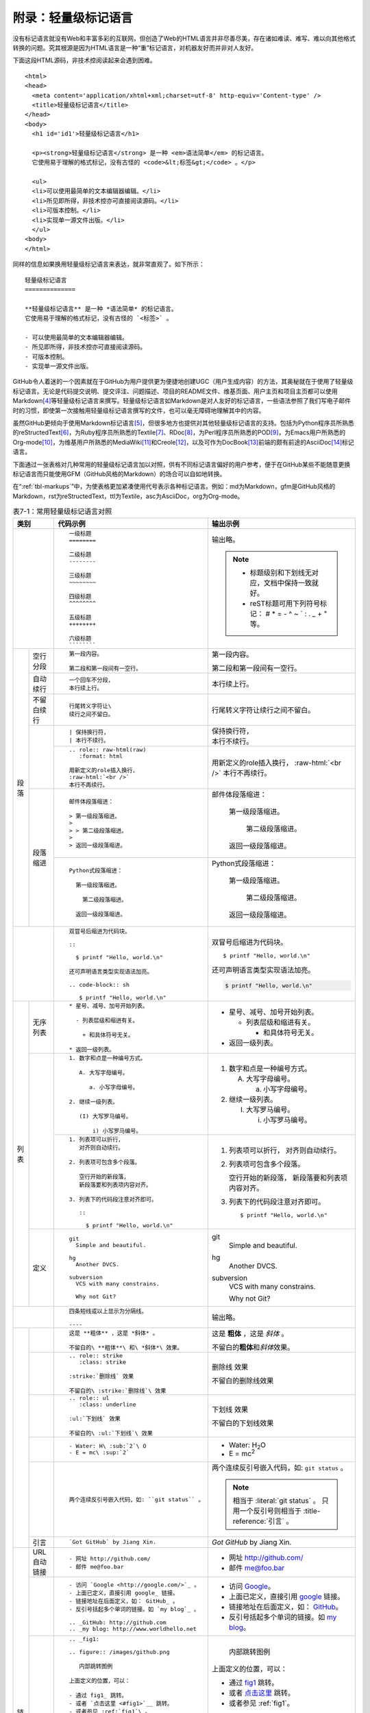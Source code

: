 .. _markups:

======================
 附录：轻量级标记语言
======================

没有标记语言就没有Web和丰富多彩的互联网，但创造了Web的HTML语言并非尽善尽美，\
存在诸如难读、难写、难以向其他格式转换的问题。究其根源是因为HTML语言是一种\
“重”标记语言，对机器友好而并非对人友好。

下面这段HTML源码，非技术控阅读起来会遇到困难。

::

  <html>
  <head>
    <meta content='application/xhtml+xml;charset=utf-8' http-equiv='Content-type' />
    <title>轻量级标记语言</title>
  </head>
  <body>
    <h1 id='id1'>轻量级标记语言</h1>

    <p><strong>轻量级标记语言</strong> 是一种 <em>语法简单</em> 的标记语言。
    它使用易于理解的格式标记，没有古怪的 <code>&lt;标签&gt;</code> 。</p>

    <ul>
    <li>可以使用最简单的文本编辑器编辑。</li>
    <li>所见即所得，非技术控亦可直接阅读源码。</li>
    <li>可版本控制。</li>
    <li>实现单一源文件出版。</li>
    </ul>
  <body>
  </html>

同样的信息如果换用轻量级标记语言来表达，就非常直观了。如下所示：

::

  轻量级标记语言
  ==============
  
  **轻量级标记语言** 是一种 *语法简单* 的标记语言。
  它使用易于理解的格式标记，没有古怪的 `<标签>` 。
  
  - 可以使用最简单的文本编辑器编辑。
  - 所见即所得，非技术控亦可直接阅读源码。
  - 可版本控制。
  - 实现单一源文件出版。

GitHub令人着迷的一个因素就在于GitHub为用户提供更为便捷地创建UGC\
（用户生成内容）的方法，其奥秘就在于使用了轻量级标记语言。\
无论是代码提交说明、提交评注、问题描述、项目的README文件、维基页面、\
用户主页和项目主页都可以使用Markdown\ [#]_\ 等轻量级标记语言来撰写。\
轻量级标记语言如Markdown是对人友好的标记语言，一些语法参照了\
我们写电子邮件时的习惯，即使第一次接触用轻量级标记语言撰写的文件，也可以\
毫无障碍地理解其中的内容。

虽然GitHub更倾向于使用Markdown标记语言\ [#]_\ ，但很多地方也提供对其他轻量级\
标记语言的支持。包括为Python程序员所熟悉的reStructedText\ [#]_\ ，为Ruby程序员\
所熟悉的Textile\ [#]_\ 、RDoc\ [#]_\ ，为Perl程序员所熟悉的POD\ [#]_\ ，\
为Emacs用户所熟悉的Org-mode\ [#]_\ ，为维基用户所熟悉的MediaWiki\ [#]_\ 和\
Creole\ [#]_\ ，以及可作为DocBook\ [#]_\ 前端的颇有前途的AsciiDoc\ [#]_\ 标记语言。

下面通过一张表格对几种常用的轻量级标记语言加以对照，供有不同标记语言偏好的\
用户参考，便于在GitHub某些不能随意更换标记语言而只能使用GFM（GitHub风格的\
Markdown）的场合可以自如地转换。

在“\ :ref:`tbl-markups`\ ”中，为使表格更加紧凑使用代号表示各种标记语言。\
例如：md为Markdown，gfm是GitHub风格的Markdown，rst为reStructedText，\
ttl为Textile，asc为AsciiDoc，org为Org-mode。


.. highlight:: none
.. role:: raw-html(raw)  
   :format: html         
.. role:: strike  
   :class: strike 
.. role:: ul          
   :class: underline  

.. _tbl-markups:

.. table:: 表7-1：常用轻量级标记语言对照
   :class: classic

   +----------------------+-------------------------------------------------+-----------------------------------------------+
   |                      |                                                 |                                               |
   |         类别         |  代码示例                                       | 输出示例                                      |
   +======================+=================================================+===============================================+
   |                      | ::                                              |                                               |
   |                      |                                                 | 输出略。                                      |
   |                      |   一级标题                                      |                                               |
   |                      |   ========                                      | .. note::                                     |
   |                      |                                                 |    - 标题级别和下划线无对应，文档中保持\      |
   |                      |   二级标题                                      |      一致就好。                               |
   |                      |   --------                                      |    - reST标题可用下列符号标记：               |
   |                      |                                                 |      # \* = - ^ ~ \` : . \                    |
   |                      |   三级标题                                      |      _ + \" 等。                              |
   |                      |   ~~~~~~~~                                      |                                               |
   |                      |                                                 |                                               |
   |                      |   四级标题                                      |                                               |
   |                      |   ^^^^^^^^                                      |                                               |
   |                      |                                                 |                                               |
   |                      |   五级标题                                      |                                               |
   |                      |   ++++++++                                      |                                               |
   |                      |                                                 |                                               |
   |                      |   六级标题                                      |                                               |
   |                      |   ````````                                      |                                               |
   |                      |                                                 |                                               |
   +----------+-----------+-------------------------------------------------+-----------------------------------------------+
   | 段落     | 空行分段  | ::                                              |                                               |
   |          |           |                                                 |                                               |
   |          |           |   第一段内容。                                  | 第一段内容。                                  |
   |          |           |                                                 |                                               |
   |          |           |   第二段和第一段间有一空行。                    | 第二段和第一段间有一空行。                    |
   |          |           |                                                 |                                               |
   |          +-----------+-------------------------------------------------+-----------------------------------------------+
   |          | 自动续行  | ::                                              |                                               |
   |          |           |                                                 |                                               |
   |          |           |   一个回车不分段，                              |                                               |
   |          |           |   本行续上行。                                  | 本行续上行。                                  |
   |          |           |                                                 |                                               |
   |          |           |                                                 |                                               |
   |          +-----------+-------------------------------------------------+-----------------------------------------------+
   |          | 不留白\   | ::                                              |                                               |
   |          | 续行      |                                                 |                                               |
   |          |           |   行尾转义字符让\                               | 行尾转义字符让\                               |
   |          |           |   续行之间不留白。                              | 续行之间不留白。                              |
   |          |           |                                                 |                                               |
   |          +-----------+-------------------------------------------------+-----------------------------------------------+
   |          |           | ::                                              |                                               |
   |          |           |                                                 |                                               |
   |          |           |   | 保持换行符，                                | | 保持换行符，                                |
   |          |           |   | 本行不续行。                                | | 本行不续行。                                |
   |          |           |                                                 |                                               |
   |          |           +-------------------------------------------------+-----------------------------------------------+
   |          |           | ::                                              |                                               |
   |          |           |                                                 |                                               |
   |          |           |   .. role:: raw-html(raw)                       | .. role:: raw-html(raw)                       |
   |          |           |      :format: html                              |    :format: html                              |
   |          |           |                                                 |                                               |
   |          |           |   用新定义的role插入换行，                      | 用新定义的role插入换行，                      |
   |          |           |   :raw-html:`<br />`                            | :raw-html:`<br />`                            |
   |          |           |   本行不再续行。                                | 本行不再续行。                                |
   |          |           |                                                 |                                               |
   |          +-----------+-------------------------------------------------+-----------------------------------------------+
   |          | 段落缩进  | ::                                              |                                               |
   |          |           |                                                 |                                               |
   |          |           |   邮件体段落缩进：                              | 邮件体段落缩进：                              |
   |          |           |                                                 |                                               |
   |          |           |   > 第一级段落缩进。                            |   第一级段落缩进。                            |
   |          |           |   >                                             |                                               |
   |          |           |   > > 第二级段落缩进。                          |     第二级段落缩进。                          |
   |          |           |   >                                             |                                               |
   |          |           |   > 返回一级段落缩进。                          |   返回一级段落缩进。                          |
   |          |           |                                                 |                                               |
   |          |           +-------------------------------------------------+-----------------------------------------------+
   |          |           | ::                                              |                                               |
   |          |           |                                                 |                                               |
   |          |           |   Python式段落缩进：                            | Python式段落缩进：                            |
   |          |           |                                                 |                                               |
   |          |           |     第一级段落缩进。                            |   第一级段落缩进。                            |
   |          |           |                                                 |                                               |
   |          |           |       第二级段落缩进。                          |     第二级段落缩进。                          |
   |          |           |                                                 |                                               |
   |          |           |     返回一级段落缩进。                          |   返回一级段落缩进。                          |
   |          |           |                                                 |                                               |
   +----------+-----------+-------------------------------------------------+-----------------------------------------------+
   |                      | ::                                              |                                               |
   |                      |                                                 |                                               |
   |                      |   双冒号后缩进为代码块。                        | 双冒号后缩进为代码块。                        |
   |                      |                                                 |                                               |
   |                      |   ::                                            | ::                                            |
   |                      |                                                 |                                               |
   |                      |     $ printf "Hello, world.\n"                  |   $ printf "Hello, world.\n"                  |
   |                      |                                                 |                                               |
   |                      |   还可声明语言类型实现语法加亮。                | 还可声明语言类型实现语法加亮。                |
   |                      |                                                 |                                               |
   |                      |   .. code-block:: sh                            | .. code-block:: sh                            |
   |                      |                                                 |                                               |
   |                      |      $ printf "Hello, world.\n"                 |    $ printf "Hello, world.\n"                 |
   |                      |                                                 |                                               |
   +----------+-----------+-------------------------------------------------+-----------------------------------------------+
   | 列表     | 无序列表  | ::                                              |                                               |
   |          |           |                                                 |                                               |
   |          |           |   * 星号、减号、加号开始列表。                  | * 星号、减号、加号开始列表。                  |
   |          |           |                                                 |                                               |
   |          |           |     - 列表层级和缩进有关。                      |   - 列表层级和缩进有关。                      |
   |          |           |                                                 |                                               |
   |          |           |       + 和具体符号无关。                        |     + 和具体符号无关。                        |
   |          |           |                                                 |                                               |
   |          |           |   * 返回一级列表。                              | * 返回一级列表。                              |
   |          |           |                                                 |                                               |
   |          +-----------+-------------------------------------------------+-----------------------------------------------+
   |          |           | ::                                              |                                               |
   |          |           |                                                 |                                               |
   |          |           |   1. 数字和点是一种编号方式。                   | 1. 数字和点是一种编号方式。                   |
   |          |           |                                                 |                                               |
   |          |           |      A. 大写字母编号。                          |    A. 大写字母编号。                          |
   |          |           |                                                 |                                               |
   |          |           |         a. 小写字母编号。                       |       a. 小写字母编号。                       |
   |          |           |                                                 |                                               |
   |          |           |   2. 继续一级列表。                             | 2. 继续一级列表。                             |
   |          |           |                                                 |                                               |
   |          |           |      (I) 大写罗马编号。                         |    (I) 大写罗马编号。                         |
   |          |           |                                                 |                                               |
   |          |           |          i) 小写罗马编号。                      |        i) 小写罗马编号。                      |
   |          |           |                                                 |                                               |
   |          |           +-------------------------------------------------+-----------------------------------------------+
   |          |           | ::                                              |                                               |
   |          |           |                                                 |                                               |
   |          |           |   1. 列表项可以折行，                           | 1. 列表项可以折行，                           |
   |          |           |      对齐则自动续行。                           |    对齐则自动续行。                           |
   |          |           |                                                 |                                               |
   |          |           |   2. 列表项可包含多个段落。                     | 2. 列表项可包含多个段落。                     |
   |          |           |                                                 |                                               |
   |          |           |      空行开始的新段落，                         |    空行开始的新段落，                         |
   |          |           |      新段落要和列表项内容对齐。                 |    新段落要和列表项内容对齐。                 |
   |          |           |                                                 |                                               |
   |          |           |   3. 列表下的代码段注意对齐即可。               | 3. 列表下的代码段注意对齐即可。               |
   |          |           |                                                 |                                               |
   |          |           |      ::                                         |    ::                                         |
   |          |           |                                                 |                                               |
   |          |           |        $ printf "Hello, world.\n"               |      $ printf "Hello, world.\n"               |
   |          |           |                                                 |                                               |
   |          +-----------+-------------------------------------------------+-----------------------------------------------+
   |          | 定义      | ::                                              |                                               |
   |          |           |                                                 |                                               |
   |          |           |   git                                           | git                                           |
   |          |           |     Simple and beautiful.                       |   Simple and beautiful.                       |
   |          |           |                                                 |                                               |
   |          |           |   hg                                            | hg                                            |
   |          |           |     Another DVCS.                               |   Another DVCS.                               |
   |          |           |                                                 |                                               |
   |          |           |   subversion                                    | subversion                                    |
   |          |           |     VCS with many constrains.                   |   VCS with many constrains.                   |
   |          |           |                                                 |                                               |
   |          |           |     Why not Git?                                |   Why not Git?                                |
   |          |           |                                                 |                                               |
   +----------+-----------+-------------------------------------------------+-----------------------------------------------+
   |                      | ::                                              | 输出略。                                      |
   |                      |                                                 |                                               |
   |                      |   四条短线或以上显示为分隔线。                  |                                               |
   |                      |                                                 |                                               |
   |                      |   ----                                          |                                               |
   |                      |                                                 |                                               |
   +----------+-----------+-------------------------------------------------+-----------------------------------------------+
   |          |           | ::                                              |                                               |
   |          |           |                                                 |                                               |
   |          |           |   这是 **粗体** ，这是 *斜体* 。                | 这是 **粗体** ，这是 *斜体* 。                |
   |          |           |                                                 |                                               |
   |          |           |   不留白的\ **粗体**\ 和\ *斜体*\ 效果。        | 不留白的\ **粗体**\ 和\ *斜体*\ 效果。        |
   |          |           |                                                 |                                               |
   |          +-----------+-------------------------------------------------+-----------------------------------------------+
   |          |           | ::                                              |                                               |
   |          |           |                                                 |                                               |
   |          |           |   .. role:: strike                              |                                               |
   |          |           |      :class: strike                             |                                               |
   |          |           |                                                 |                                               |
   |          |           |   :strike:`删除线` 效果                         | :strike:`删除线` 效果                         |
   |          |           |                                                 |                                               |
   |          |           |   不留白的\ :strike:`删除线`\ 效果              | 不留白的\ :strike:`删除线`\ 效果              |
   |          |           |                                                 |                                               |
   |          +-----------+-------------------------------------------------+-----------------------------------------------+
   |          |           | ::                                              |                                               |
   |          |           |                                                 |                                               |
   |          |           |   .. role:: ul                                  |                                               |
   |          |           |      :class: underline                          |                                               |
   |          |           |                                                 |                                               |
   |          |           |   :ul:`下划线` 效果                             | :ul:`下划线` 效果                             |
   |          |           |                                                 |                                               |
   |          |           |   不留白的\ :ul:`下划线`\ 效果                  | 不留白的\ :ul:`下划线`\ 效果                  |
   |          |           |                                                 |                                               |
   |          +-----------+-------------------------------------------------+-----------------------------------------------+
   |          |           | ::                                              |                                               |
   |          |           |                                                 |                                               |
   |          |           |   - Water: H\ :sub:`2`\ O                       | - Water: H\ :sub:`2`\ O                       |
   |          |           |   - E = mc\ :sup:`2`                            | - E = mc\ :sup:`2`                            |
   |          |           |                                                 |                                               |
   |          +-----------+-------------------------------------------------+-----------------------------------------------+
   |          |           | ::                                              |                                               |
   |          |           |                                                 |                                               |
   |          |           |   两个连续反引号嵌入代码，如: ``git status`` 。 | 两个连续反引号嵌入代码，如: ``git status`` 。 |
   |          |           |                                                 |                                               |
   |          |           |                                                 | .. note:: 相当于 \:literal:\`git status\` 。  |
   |          |           |                                                 |           只用一个反引号则相当于 \            |
   |          |           |                                                 |           \:title-reference:\`引言\` 。       |
   |          |           |                                                 |                                               |
   |          +-----------+-------------------------------------------------+-----------------------------------------------+
   |          | 引言      | ::                                              |                                               |
   |          |           |                                                 |                                               |
   |          |           |   `Got GitHub` by Jiang Xin.                    | `Got GitHub` by Jiang Xin.                    |
   |          |           |                                                 |                                               |
   +----------+-----------+-------------------------------------------------+-----------------------------------------------+
   | 链接     | URL\      | ::                                              |                                               |
   |          | 自动链接  |                                                 |                                               |
   |          |           |   - 网址 http://github.com/                     | - 网址 http://github.com/                     |
   |          |           |   - 邮件 me@foo.bar                             | - 邮件 me@foo.bar                             |
   |          |           |                                                 |                                               |
   |          +-----------+-------------------------------------------------+-----------------------------------------------+
   |          |           | ::                                              |                                               |
   |          |           |                                                 |                                               |
   |          |           |   - 访问 `Google <http://google.com/>`_ 。      | - 访问 `Google <http://google.com/>`_\ 。     |
   |          |           |   - 上面已定义，直接引用 google_ 链接。         | - 上面已定义，直接引用 google_ 链接。         |
   |          |           |   - 链接地址在后面定义，如： GitHub_ 。         | - 链接地址在后面定义，如： GitHub_\ 。        |
   |          |           |   - 反引号括起多个单词的链接。如 `my blog`_ 。  | - 反引号括起多个单词的链接。如 `my blog`_\ 。 |
   |          |           |                                                 |                                               |
   |          |           |   .. _GitHub: http://github.com                 | .. _GitHub: http://github.com                 |
   |          |           |   .. _my blog: http://www.worldhello.net        | .. _my blog: http://www.worldhello.net        |
   |          |           |                                                 |                                               |
   |          +-----------+-------------------------------------------------+-----------------------------------------------+
   |          |           | ::                                              |                                               |
   |          |           |                                                 |                                               |
   |          |           |   .. _fig1:                                     | .. _fig1:                                     |
   |          |           |                                                 |                                               |
   |          |           |   .. figure:: /images/github.png                | .. figure:: /_static/images/github.png        |
   |          |           |                                                 |                                               |
   |          |           |      内部跳转图例                               |    内部跳转图例                               |
   |          |           |                                                 |                                               |
   |          |           |   上面定义的位置，可以：                        | 上面定义的位置，可以：                        |
   |          |           |                                                 |                                               |
   |          |           |   - 通过 fig1_ 跳转。                           | - 通过 fig1_ 跳转。                           |
   |          |           |   - 或者 `点击这里 <#fig1>`__ 跳转。            | - 或者 `点击这里 <#fig1>`__ 跳转。            |
   |          |           |   - 或者参见 :ref:`fig1`\ 。                    | - 或者参见 :ref:`fig1`\ 。                    |
   |          |           |                                                 |                                               |
   |          |           |                                                 |                                               |
   |          +-----------+-------------------------------------------------+-----------------------------------------------+
   |          | 脚注      | ::                                              |                                               |
   |          |           |                                                 |                                               |
   |          |           |   reST脚注的多种表示法：                        | reST脚注的多种表示法：                        |
   |          |           |                                                 |                                               |
   |          |           |   - 脚注即可以手动分配数字 [1]_ ，              | - 脚注即可以手动分配数字\ [1]_\ ，            |
   |          |           |     也可以使用井号自动分配 [#]_ 。              |   也可以使用井号自动分配\ [2]_\ 。            |
   |          |           |                                                 |                                               |
   |          |           |   - 自动分配脚注 [#label]_ 也可以用             | - 自动分配脚注\ [#label]_\ 也可以用\          |
   |          |           |     添加标签形式 [#label]_ 多次引用。           |   添加标签形式\ [#label]_\ 多次引用。         |
   |          |           |                                                 |                                               |
   |          |           |   - 还支持用星号嵌入符号式脚注，                | - 还支持用星号嵌入符号式脚注，                |
   |          |           |     如这个 [*]_ 和 这个 [*]_ 。                 |   如这个\ [*]_\ 和 这个\ [*]_\ 。             |
   |          |           |                                                 |                                               |
   |          |           |   - 使用单词做标识亦可 [CIT2012]_ 。            | - 使用单词做标识亦可\ [CIT2012]_\ 。          |
   |          |           |                                                 |                                               |
   |          |           |                                                 |                                               |
   |          |           |   .. [1] 数字编号脚注。                         | .. [1] 数字编号脚注。                         |
   |          |           |   .. [#] 井号自动编号。                         | .. [2] 井号自动编号。                         |
   |          |           |   .. [#label] 井号添加标签以便多次引用。        | .. [#label] 井号添加标签以便多次引用。        |
   |          |           |   .. [*] 星号自动用符号做脚注标记。             | .. [*] 星号自动用符号做脚注标记。             |
   |          |           |   .. [*] 星号自动用符号做脚注标记。             | .. [*] 星号自动用符号做脚注标记。             |
   |          |           |   .. [CIT2012] 单词或其他规定格式。             | .. [CIT2012] 单词或其他规定格式。             |
   |          |           |                                                 |                                               |
   +----------+-----------+-------------------------------------------------+-----------------------------------------------+
   |                      | ::                                              |                                               |
   |                      |                                                 |                                               |
   |                      |    .. figure:: /images/github.png               | .. figure:: /_static/images/github.png        |
   |                      |       :width: 32                                |    :width: 32                                 |
   |                      |                                                 |                                               |
   |                      |       图：GitHub Octocat                        |    图：GitHub Octocat                         |
   |                      |                                                 |                                               |
   |                      |    - GitHub Logo: |octocat|                     | - GitHub Logo: |octocat|                      |
   |                      |    - 带链接的图片：                             | - 带链接的图片：                              |
   |                      |      |imglink|_                                 |   |imglink|_                                  |
   |                      |    - 下图向右浮动。                             | - 下图向右浮动。                              |
   |                      |       .. image:: /images/github.png             |    .. image:: /_static/images/github.png      |
   |                      |          :align: right                          |       :align: right                           |
   |                      |                                                 |                                               |
   |                      |    .. |octocat| image:: /images/github.png      | .. |octocat| image:: /_static/images/gb.png   |
   |                      |    .. |imglink| image:: /images/github.png      | .. |imglink| image:: /_static/images/gb.png   |
   |                      |    .. _imglink: https://github.com/             | .. _imglink: https://github.com/              |
   |                      |                                                 |                                               |
   +----------------------+-------------------------------------------------+-----------------------------------------------+
   |                      | ::                                              |                                               |
   |                      |                                                 |                                               |
   |                      |   .. table:: 示例表格                           | .. table:: 示例表格                           |
   |                      |      :class: classic                            |    :class: classic                            |
   |                      |                                                 |                                               |
   |                      |      +---------+--------+--------+              |    +---------+--------+--------+              |
   |                      |      | head1   | head2  | head3  |              |    | head1   | head2  | head3  |              |
   |                      |      +=========+========+========+              |    +=========+========+========+              |
   |                      |      |         | cell   | cell   |              |    |         | cell   | cell   |              |
   |                      |      | rowspan +--------+--------+              |    | rowspan +--------+--------+              |
   |                      |      |         | * colspan       |              |    |         | * colspan       |              |
   |                      |      |         | * another line  |              |    |         | * another line  |              |
   |                      |      +---------+-----------------+              |    +---------+-----------------+              |
   |                      |                                                 |                                               |
   +----------+-----------+-------------------------------------------------+-----------------------------------------------+
   |          | 转义      | ::                                              |                                               |
   |          |           |                                                 |                                               |
   |          |           |   反斜线作为转义字符，\                         | 反斜线作为转义字符，\                         |
   |          |           |   禁止对后面 \*字符* 做语法解析。               | 禁止对后面 \*字符* 做语法解析。               |
   |          |           |                                                 |                                               |
   |          +-----------+-------------------------------------------------+-----------------------------------------------+
   |          | 注释      | ::                                              | 无输出。                                      |
   |          |           |                                                 |                                               |
   |          |           |   .. 注释                                       |                                               |
   |          |           |                                                 |                                               |
   |          |           |   ..                                            |                                               |
   |          |           |      缩进内容也是注释                           |                                               |
   |          |           |                                                 |                                               |
   +----------+-----------+-------------------------------------------------+-----------------------------------------------+

.. note:: 
   - 部分标记语言代号后添加了星标，代表该标记语言相应的语法实现稍有区别，\
     或者GitHub的具体实现和标准有出入。
   - 为突出部分空格，使用符号 ``°`` 标记。

----

.. [#] Markdown是在Ruby应用中广泛使用的标记语言，语法简洁并可混用HTML。\
       标准的Markdown语法缺乏如表格等关键特性的支持，虽然不同的解析器\
       都对其语法进行了扩展，但实现各有不同，造成一定的混乱。\
       网址：\ http://daringfireball.net/projects/markdown/\ 。
.. [#] GitHub使用Redcarpet作为Markdown的解析工具，并添加了额外的语法扩展。\
       网址：\ http://github.github.com/github-flavored-markdown/\ 。
.. [#] reStructuredText可简写为reST或RST，是在Python中广泛使用的标记语言。\
       reST的语法简洁严谨，本书就是使用Sphinx扩展的reST语法和工具撰写的。\
       网址：\ http://docutils.sourceforge.net/rst.html\ 。
.. [#] Textile是在Ruby应用中广泛使用的标记语言，例如Redmine就将Textile\
       作为内置的标记语言。\
       网址：\ http://redcloth.org/textile\ 。
.. [#] RDoc是内嵌于Ruby代码中用于维护软件文档的标记语言。\
       网址：\ http://rdoc.sourceforge.net/doc/\ 。
.. [#] POD是内嵌于Perl代码中用于维护软件文档的标记语言。\
       网址：\ http://perldoc.perl.org/perlpod.html\ 。
.. [#] Org-mode是Emacs的一种编辑模式，除文档外还被广泛应用于维护TODO列表、\
       项目计划等。\
       网址：\ http://orgmode.org/org.html\ 。
.. [#] MediaWiki是著名的维基百科（WikiPedia）所使用的维基语言。\
       网址：\ http://www.mediawiki.org/wiki/Help:Formatting\ 。
.. [#] 维基的实现有上百种，语法各不相同。Creole试图建立统一的维基语法标准。\
       网址：\ http://www.wikicreole.org/\ 。
.. [#] DocBook是著名的用于文档撰写的标记语言，采用XML文件格式及大量的面向\
       出版的格式标签，能够实现单一源文件出版（Single-Source Publishing），\
       即一次撰写多种格式输出（Write once, publish many）。\
       但复杂的XML标签给写作过程带来不小的负担。\
       网址：\ http://www.docbook.org/\ 。
.. [#] AsciiDoc的轻量级标签和DocBook的XML标签语法有着清晰的对应关系，\
       既解决了DocBook语言标签复杂、难读难写的问题，又可利用DocBook\
       丰富的工具链实现单一源文件向多种格式的输出转换。\
       网址：\ http://www.methods.co.nz/asciidoc\ 。
.. [#] https://github.com/mojombo/god/commit/cea00609ca8441c82bc9760ae5eea7d7509d85b3
.. [#] https://github.com/mojombo/god/issues/1
